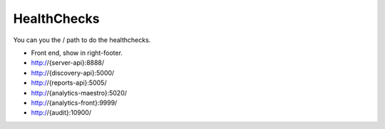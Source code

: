 HealthChecks
------------

You can you the / path to do the healthchecks.

- Front end, show in right-footer.

- http://{server-api}:8888/

- http://{discovery-api}:5000/

- http://{reports-api}:5005/

- http://{analytics-maestro}:5020/

- http://{analytics-front}:9999/

- http://{audit}:10900/
